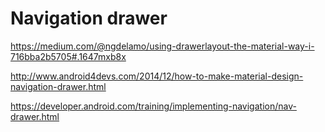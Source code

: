 * Navigation drawer

https://medium.com/@ngdelamo/using-drawerlayout-the-material-way-i-716bba2b5705#.1647mxb8x

http://www.android4devs.com/2014/12/how-to-make-material-design-navigation-drawer.html

https://developer.android.com/training/implementing-navigation/nav-drawer.html
